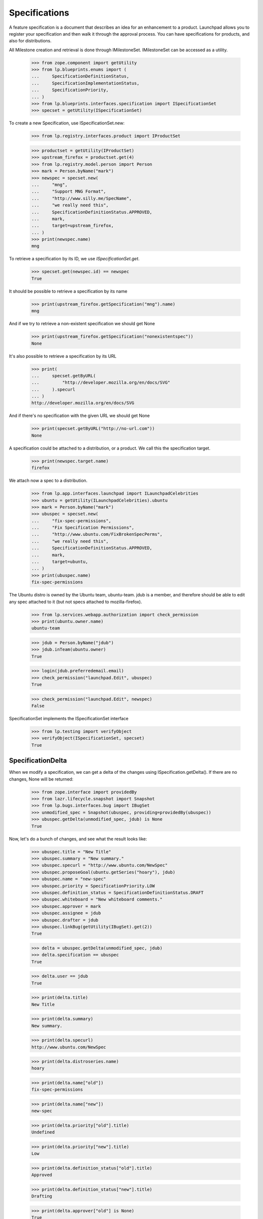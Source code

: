 Specifications
==============

A feature specification is a document that describes an idea for an
enhancement to a product. Launchpad allows you to register your
specification and then walk it through the approval process. You can
have specifications for products, and also for distributions.

All Milestone creation and retrieval is done through IMilestoneSet.
IMilestoneSet can be accessed as a utility.

    >>> from zope.component import getUtility
    >>> from lp.blueprints.enums import (
    ...     SpecificationDefinitionStatus,
    ...     SpecificationImplementationStatus,
    ...     SpecificationPriority,
    ... )
    >>> from lp.blueprints.interfaces.specification import ISpecificationSet
    >>> specset = getUtility(ISpecificationSet)

To create a new Specification, use ISpecificationSet.new:

    >>> from lp.registry.interfaces.product import IProductSet

    >>> productset = getUtility(IProductSet)
    >>> upstream_firefox = productset.get(4)
    >>> from lp.registry.model.person import Person
    >>> mark = Person.byName("mark")
    >>> newspec = specset.new(
    ...     "mng",
    ...     "Support MNG Format",
    ...     "http://www.silly.me/SpecName",
    ...     "we really need this",
    ...     SpecificationDefinitionStatus.APPROVED,
    ...     mark,
    ...     target=upstream_firefox,
    ... )
    >>> print(newspec.name)
    mng

To retrieve a specification by its ID, we use `ISpecificationSet.get`.

    >>> specset.get(newspec.id) == newspec
    True

It should be possible to retrieve a specification by its name

    >>> print(upstream_firefox.getSpecification("mng").name)
    mng

And if we try to retrieve a non-existent specification we should get
None

    >>> print(upstream_firefox.getSpecification("nonexistentspec"))
    None

It's also possible to retrieve a specification by its URL

    >>> print(
    ...     specset.getByURL(
    ...         "http://developer.mozilla.org/en/docs/SVG"
    ...     ).specurl
    ... )
    http://developer.mozilla.org/en/docs/SVG

And if there's no specification with the given URL we should get None

    >>> print(specset.getByURL("http://no-url.com"))
    None

A specification could be attached to a distribution, or a product. We
call this the specification target.

    >>> print(newspec.target.name)
    firefox

We attach now a spec to a distribution.

    >>> from lp.app.interfaces.launchpad import ILaunchpadCelebrities
    >>> ubuntu = getUtility(ILaunchpadCelebrities).ubuntu
    >>> mark = Person.byName("mark")
    >>> ubuspec = specset.new(
    ...     "fix-spec-permissions",
    ...     "Fix Specification Permissions",
    ...     "http://www.ubuntu.com/FixBrokenSpecPerms",
    ...     "we really need this",
    ...     SpecificationDefinitionStatus.APPROVED,
    ...     mark,
    ...     target=ubuntu,
    ... )
    >>> print(ubuspec.name)
    fix-spec-permissions

The Ubuntu distro is owned by the Ubuntu team, ubuntu-team. jdub is a
member, and therefore should be able to edit any spec attached to it
(but not specs attached to mozilla-firefox).

    >>> from lp.services.webapp.authorization import check_permission
    >>> print(ubuntu.owner.name)
    ubuntu-team

    >>> jdub = Person.byName("jdub")
    >>> jdub.inTeam(ubuntu.owner)
    True

    >>> login(jdub.preferredemail.email)
    >>> check_permission("launchpad.Edit", ubuspec)
    True

    >>> check_permission("launchpad.Edit", newspec)
    False

SpecificationSet implements the ISpecificationSet interface

    >>> from lp.testing import verifyObject
    >>> verifyObject(ISpecificationSet, specset)
    True


SpecificationDelta
------------------

When we modify a specification, we can get a delta of the changes using
ISpecification.getDelta(). If there are no changes, None will be
returned:

    >>> from zope.interface import providedBy
    >>> from lazr.lifecycle.snapshot import Snapshot
    >>> from lp.bugs.interfaces.bug import IBugSet
    >>> unmodified_spec = Snapshot(ubuspec, providing=providedBy(ubuspec))
    >>> ubuspec.getDelta(unmodified_spec, jdub) is None
    True

Now, let's do a bunch of changes, and see what the result looks like:

    >>> ubuspec.title = "New Title"
    >>> ubuspec.summary = "New summary."
    >>> ubuspec.specurl = "http://www.ubuntu.com/NewSpec"
    >>> ubuspec.proposeGoal(ubuntu.getSeries("hoary"), jdub)
    >>> ubuspec.name = "new-spec"
    >>> ubuspec.priority = SpecificationPriority.LOW
    >>> ubuspec.definition_status = SpecificationDefinitionStatus.DRAFT
    >>> ubuspec.whiteboard = "New whiteboard comments."
    >>> ubuspec.approver = mark
    >>> ubuspec.assignee = jdub
    >>> ubuspec.drafter = jdub
    >>> ubuspec.linkBug(getUtility(IBugSet).get(2))
    True

    >>> delta = ubuspec.getDelta(unmodified_spec, jdub)
    >>> delta.specification == ubuspec
    True

    >>> delta.user == jdub
    True

    >>> print(delta.title)
    New Title

    >>> print(delta.summary)
    New summary.

    >>> print(delta.specurl)
    http://www.ubuntu.com/NewSpec

    >>> print(delta.distroseries.name)
    hoary

    >>> print(delta.name["old"])
    fix-spec-permissions

    >>> print(delta.name["new"])
    new-spec

    >>> print(delta.priority["old"].title)
    Undefined

    >>> print(delta.priority["new"].title)
    Low

    >>> print(delta.definition_status["old"].title)
    Approved

    >>> print(delta.definition_status["new"].title)
    Drafting

    >>> print(delta.approver["old"] is None)
    True

    >>> print(delta.approver["new"] == mark)
    True

    >>> print(delta.assignee["old"] is None)
    True

    >>> print(delta.assignee["new"] == jdub)
    True

    >>> print(delta.drafter["old"] is None)
    True

    >>> print(delta.drafter["new"] == jdub)
    True

    >>> print(delta.whiteboard["old"] is None)
    True

    >>> print(delta.whiteboard["new"])
    New whiteboard comments.

    >>> [linked_bug.id for linked_bug in delta.bugs_linked]
    [2]

    >>> delta.bugs_unlinked is None
    True

    >>> delta.milestone is None
    True

    >>> delta.productseries is None
    True

    >>> delta.target is None
    True


Specification Searching
-----------------------

The "SpecificationSet" can be used to search across all specifications.

We can filter for specifications that contain specific text, across all
specifications:

    >>> for spec in specset.specifications(None, filter=["install"]):
    ...     print(spec.name, spec.target.name)
    ...
    cluster-installation kubuntu
    extension-manager-upgrades firefox
    media-integrity-check ubuntu

Specs from inactive products are filtered out.

    >>> from lp.services.database.sqlbase import flush_database_updates
    >>> login("mark@example.com")

    # Unlink the source packages so the project can be deactivated.

    >>> from lp.testing import unlink_source_packages
    >>> unlink_source_packages(upstream_firefox)
    >>> upstream_firefox.active = False
    >>> flush_database_updates()
    >>> for spec in specset.specifications(None, filter=["install"]):
    ...     print(spec.name, spec.target.name)
    ...
    cluster-installation kubuntu
    media-integrity-check ubuntu

Reset firefox so we don't mess up later tests.

    >>> upstream_firefox.active = True
    >>> flush_database_updates()


Specification Blockers and Dependencies
---------------------------------------

We keep track of specification blocking and dependencies. For each spec,
you can ask for its dependencies, or the specs which it blocks. And you
can ask for the full set of dependencies-and-their-dependencies, as well
as the full set of specs-which-block-this-one-and-all-the-specs-that-
block-them-too.

    >>> from lp.registry.interfaces.product import IProductSet
    >>> efourx = (
    ...     getUtility(IProductSet)
    ...     .getByName("firefox")
    ...     .getSpecification("e4x")
    ... )
    >>> for spec in efourx.getDependencies():
    ...     print(spec.name)
    ...
    svg-support

    >>> for spec in efourx.all_deps():
    ...     print(spec.name)
    ...
    svg-support

    >>> for spec in efourx.getBlockedSpecs():
    ...     print(spec.name)
    ...
    canvas

    >>> for spec in efourx.all_blocked():
    ...     print(spec.name)
    ...
    canvas

    >>> canvas = efourx.getBlockedSpecs()[0]
    >>> svg = efourx.getDependencies()[0]
    >>> for spec in svg.all_blocked():
    ...     print(spec.name)
    ...
    canvas
    e4x

    >>> for spec in canvas.all_deps():
    ...     print(spec.name)
    ...
    e4x
    svg-support


Dependency mapping - `ISpecificationSet.getDependencyDict`
..........................................................

In order to implement the specification plan page efficiently,
`ISpecificationSet` provides a utility method that returns a mapping
from a sequence of specifications to their dependencies.

    >>> spec_a = specset.new(
    ...     "spec-a",
    ...     "Spec A",
    ...     "http://www.example.com/SpecA",
    ...     "Specification A",
    ...     SpecificationDefinitionStatus.APPROVED,
    ...     mark,
    ...     target=ubuntu,
    ... )
    >>> spec_b = specset.new(
    ...     "spec-b",
    ...     "Spec B",
    ...     "http://www.example.com/SpecB",
    ...     "Specification B",
    ...     SpecificationDefinitionStatus.APPROVED,
    ...     mark,
    ...     target=ubuntu,
    ... )
    >>> spec_c = specset.new(
    ...     "spec-c",
    ...     "Spec C",
    ...     "http://www.example.com/SpecC",
    ...     "Specification C",
    ...     SpecificationDefinitionStatus.APPROVED,
    ...     mark,
    ...     target=ubuntu,
    ... )
    >>> spec_d = specset.new(
    ...     "spec-d",
    ...     "Spec D",
    ...     "http://www.example.com/SpecD",
    ...     "Specification D",
    ...     SpecificationDefinitionStatus.APPROVED,
    ...     mark,
    ...     target=ubuntu,
    ... )

When the specs provided have no dependencies, an empty dict is returned.

    >>> specset.getDependencyDict([spec_a, spec_b, spec_c, spec_d])
    {}

If there are dependencies between the specs, the method returns a
mapping between them.

    >>> spec_a.createDependency(spec_b)
    <...SpecificationDependency object at ...>

    >>> spec_a.createDependency(spec_c)
    <...SpecificationDependency object at ...>

    >>> spec_c.createDependency(spec_d)
    <...SpecificationDependency object at ...>

    >>> deps_dict = specset.getDependencyDict(
    ...     [spec_a, spec_b, spec_c, spec_d]
    ... )
    >>> spec_deps = [
    ...     (specset.get(key).name, value)
    ...     for (key, value) in deps_dict.items()
    ... ]
    >>> for (spec_name, deps) in sorted(spec_deps):
    ...     print(
    ...         "%s --> %s"
    ...         % (spec_name, ", ".join([dep.name for dep in deps]))
    ...     )
    ...
    spec-a --> spec-b, spec-c
    spec-c --> spec-d

Passing in an empty sequences returns an empty dict:

    >>> specset.getDependencyDict([])
    {}


Specification Subscriptions
---------------------------

You can subscribe to a specification, which means that you will be
notified of changes to that spec (and changes to the wiki page for that
spec will be passed on to you too!).

It is possible to indicate that some subscribers are essential to the
discussion of the spec.

    >>> for subscriber in canvas.subscribers:
    ...     print(subscriber.name)
    ...

    >>> from lp.registry.interfaces.person import IPersonSet
    >>> jdub = getUtility(IPersonSet).getByName("jdub")
    >>> sub = canvas.subscribe(jdub, jdub, False)
    >>> print(sub.essential)
    False

    >>> samesub = canvas.getSubscriptionByName("jdub")
    >>> print(samesub.essential)
    False


Specification Goals
-------------------

We can propose a specification as a feature goal for a particular series
or distroseries. That spec can then be approved or declined by the
series drivers.

First, we will show how to propose a goal, and what metadata is recorded
when we do.

    >>> e4x = upstream_firefox.getSpecification("e4x")
    >>> onezero = upstream_firefox.getSeries("1.0")
    >>> e4x.goal is not None
    False

    >>> e4x.goal_proposer is not None
    False

    >>> e4x.date_goal_proposed is not None
    False

    >>> e4x.proposeGoal(onezero, jdub)
    >>> e4x.goal is not None
    True

    >>> print(e4x.goal_proposer.name)
    jdub

    >>> e4x.date_goal_proposed is not None
    True

    >>> e4x.goalstatus.title
    'Proposed'

At this stage, the feature goal is not approved.

    >>> e4x.goal_decider is not None
    False

    >>> e4x.date_goal_decided is not None
    False

We can then accept the goal.

    >>> e4x.acceptBy(mark)
    >>> e4x.goalstatus.title
    'Accepted'

    >>> print(e4x.goal_decider.name)
    mark

    >>> e4x.date_goal_decided is not None
    True

We can change our mind, and decline the goal now.

    >>> e4x.declineBy(mark)
    >>> e4x.goalstatus.title
    'Declined'

And finally, if we propose a new goal, then the decision status is
invalidated. (Notice that we propose the goal as jdub as goals proposed by one
of their drivers [e.g. mark] would be automatically accepted)

    >>> trunk = upstream_firefox.getSeries("trunk")
    >>> e4x.proposeGoal(trunk, jdub)
    >>> e4x.goalstatus.title
    'Proposed'

    >>> e4x.goal_decider is not None
    False

    >>> e4x.date_goal_decided is not None
    False


Specification Lifecycle
-----------------------

We keep track of the progress of the specification, from being "not
started", to "started", to "complete", and we track who started it and
who finished it, and when they updated the relevant status bits.
Currently this is done by setting the statuses, then calling a method
which examines the state of the spec and updates any lifecycle metadata
that needs updating.

We will use the "canvas" spec to show of this lifecycle tracking.

First, lets show that canvas has not really progressed very far.

    >>> canvas.definition_status.title
    'New'

    >>> canvas.implementation_status.title
    'Unknown'

    >>> print(canvas.starter)
    None

    >>> canvas.informational
    False

Now, we want to show that setting the states can update the relevant
metadata. First we will make the spec "started".

    >>> canvas.implementation_status = (
    ...     SpecificationImplementationStatus.STARTED
    ... )
    >>> newstate = canvas.updateLifecycleStatus(jdub)
    >>> newstate is None
    False

    >>> print(newstate.title)
    Started

    >>> canvas.starter is not None  # update should have set starter
    True

    >>> canvas.date_started is not None  # and date started
    True

    >>> canvas.completer is not None  # but this is still incomplete
    False

    >>> canvas.date_completed is not None
    False

Now we are making slow progress. We want to show that, from a lifecycle
point of view, nothing has changed, so we expect the lifecycle update to
return None.

    >>> canvas.implementation_status = SpecificationImplementationStatus.SLOW
    >>> newstate = canvas.updateLifecycleStatus(jdub)
    >>> newstate is None
    True

Oops! Let's say that was a mistake, we instead want to DEFER the start
of this work.

    >>> canvas.implementation_status = (
    ...     SpecificationImplementationStatus.DEFERRED
    ... )
    >>> newstate = canvas.updateLifecycleStatus(jdub)
    >>> newstate is None
    False

    >>> print(newstate.title)
    Not started

    >>> canvas.starter is not None  # update should have reset starter
    False

    >>> canvas.date_started is not None  # and date started
    False

    >>> canvas.completer is not None  # but this is still incomplete
    False

    >>> canvas.date_completed is not None
    False

Now, let's say that we have actually completed this spec.

    >>> canvas.implementation_status = (
    ...     SpecificationImplementationStatus.IMPLEMENTED
    ... )
    >>> canvas.definition_status = SpecificationDefinitionStatus.APPROVED
    >>> newstate = canvas.updateLifecycleStatus(jdub)
    >>> newstate is None
    False

    >>> print(newstate.title)
    Complete

    >>> canvas.starter is not None  # update should have set starter
    True

    >>> canvas.date_started is not None  # and date started
    True

    >>> canvas.completer is not None  # but this is still incomplete
    True

    >>> canvas.date_completed is not None
    True

Hmm... now we want to roll back. We can roll back either to "started" or
all the way to "not started".

    >>> canvas.implementation_status = (
    ...     SpecificationImplementationStatus.NOTSTARTED
    ... )
    >>> canvas.definition_status = SpecificationDefinitionStatus.APPROVED
    >>> newstate = canvas.updateLifecycleStatus(jdub)
    >>> newstate is None
    False

    >>> print(newstate.title)
    Not started

    >>> canvas.starter is not None  # update should have reset starter
    False

    >>> canvas.date_started is not None  # and date started
    False

    >>> canvas.completer is not None  # but this is still incomplete
    False

    >>> canvas.date_completed is not None
    False

OK. Let's make it complete again.

    >>> canvas.implementation_status = (
    ...     SpecificationImplementationStatus.IMPLEMENTED
    ... )
    >>> canvas.definition_status = SpecificationDefinitionStatus.APPROVED
    >>> newstate = canvas.updateLifecycleStatus(jdub)
    >>> newstate is None
    False

    >>> print(newstate.title)
    Complete

    >>> canvas.starter is not None  # update should have set starter
    True

    >>> canvas.date_started is not None  # and date started
    True

    >>> canvas.completer is not None  # this is complete
    True

    >>> canvas.date_completed is not None
    True

And finally show the rollback to "started".

    >>> canvas.implementation_status = (
    ...     SpecificationImplementationStatus.STARTED
    ... )
    >>> canvas.definition_status = SpecificationDefinitionStatus.APPROVED
    >>> newstate = canvas.updateLifecycleStatus(jdub)
    >>> newstate is None
    False

    >>> print(newstate.title)
    Started

    >>> canvas.starter is not None  # update should have set starter
    True

    >>> canvas.date_started is not None  # and date started
    True

    >>> canvas.completer is not None  # but this is still incomplete
    False

    >>> canvas.date_completed is not None
    False
